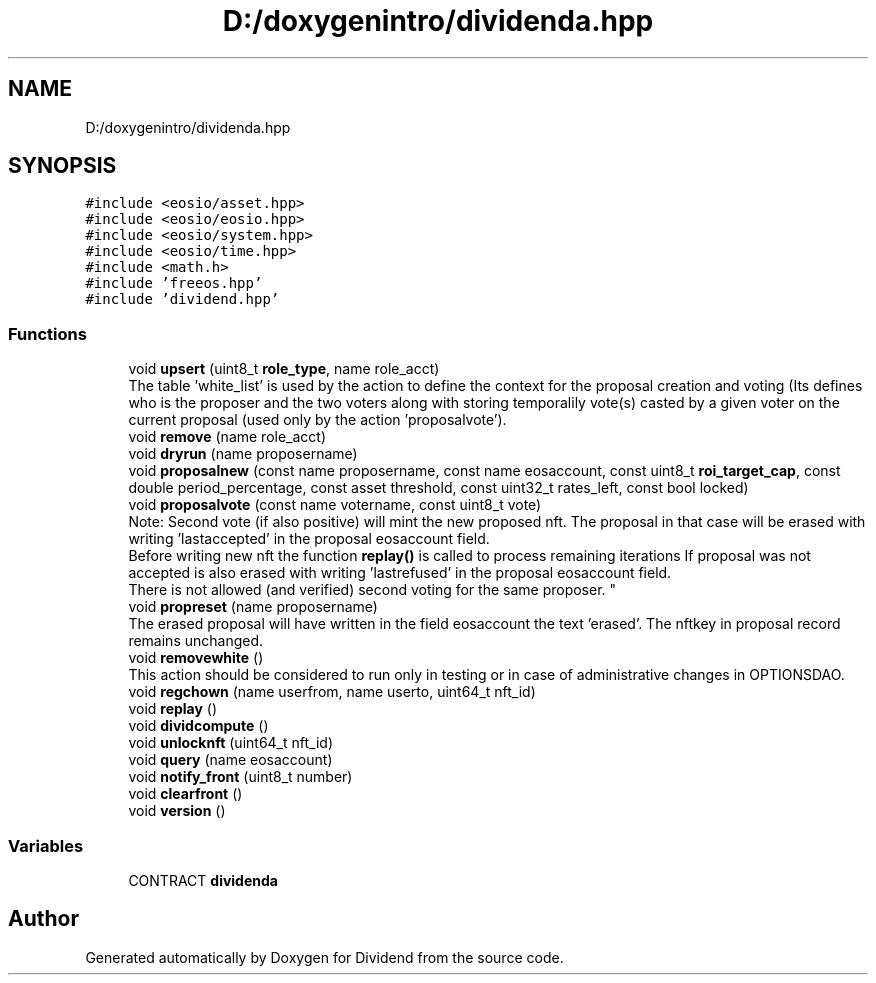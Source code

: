.TH "D:/doxygenintro/dividenda.hpp" 3 "Fri May 21 2021" "Dividend" \" -*- nroff -*-
.ad l
.nh
.SH NAME
D:/doxygenintro/dividenda.hpp
.SH SYNOPSIS
.br
.PP
\fC#include <eosio/asset\&.hpp>\fP
.br
\fC#include <eosio/eosio\&.hpp>\fP
.br
\fC#include <eosio/system\&.hpp>\fP
.br
\fC#include <eosio/time\&.hpp>\fP
.br
\fC#include <math\&.h>\fP
.br
\fC#include 'freeos\&.hpp'\fP
.br
\fC#include 'dividend\&.hpp'\fP
.br

.SS "Functions"

.in +1c
.ti -1c
.RI "void \fBupsert\fP (uint8_t \fBrole_type\fP, name role_acct)"
.br
.RI "The table 'white_list' is used by the action to define the context for the proposal creation and voting (Its defines who is the proposer and the two voters along with storing temporalily vote(s) casted by a given voter on the current proposal (used only by the action 'proposalvote')\&. "
.ti -1c
.RI "void \fBremove\fP (name role_acct)"
.br
.ti -1c
.RI "void \fBdryrun\fP (name proposername)"
.br
.ti -1c
.RI "void \fBproposalnew\fP (const name proposername, const name eosaccount, const uint8_t \fBroi_target_cap\fP, const double period_percentage, const asset threshold, const uint32_t rates_left, const bool locked)"
.br
.ti -1c
.RI "void \fBproposalvote\fP (const name votername, const uint8_t vote)"
.br
.RI "Note: Second vote (if also positive) will mint the new proposed nft\&. The proposal in that case will be erased with writing 'lastaccepted' in the proposal eosaccount field\&. 
.br
 Before writing new nft the function \fBreplay()\fP is called to process remaining iterations If proposal was not accepted is also erased with writing 'lastrefused' in the proposal eosaccount field\&. 
.br
 There is not allowed (and verified) second voting for the same proposer\&. "
.ti -1c
.RI "void \fBpropreset\fP (name proposername)"
.br
.RI "The erased proposal will have written in the field eosaccount the text 'erased'\&. The nftkey in proposal record remains unchanged\&. "
.ti -1c
.RI "void \fBremovewhite\fP ()"
.br
.RI "This action should be considered to run only in testing or in case of administrative changes in OPTIONSDAO\&. "
.ti -1c
.RI "void \fBregchown\fP (name userfrom, name userto, uint64_t nft_id)"
.br
.ti -1c
.RI "void \fBreplay\fP ()"
.br
.ti -1c
.RI "void \fBdividcompute\fP ()"
.br
.ti -1c
.RI "void \fBunlocknft\fP (uint64_t nft_id)"
.br
.ti -1c
.RI "void \fBquery\fP (name eosaccount)"
.br
.ti -1c
.RI "void \fBnotify_front\fP (uint8_t number)"
.br
.ti -1c
.RI "void \fBclearfront\fP ()"
.br
.ti -1c
.RI "void \fBversion\fP ()"
.br
.in -1c
.SS "Variables"

.in +1c
.ti -1c
.RI "CONTRACT \fBdividenda\fP"
.br
.in -1c
.SH "Author"
.PP 
Generated automatically by Doxygen for Dividend from the source code\&.
